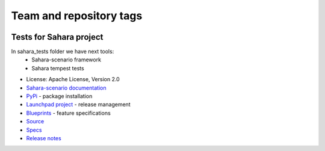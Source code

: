 ========================
Team and repository tags
========================

.. image:: http://governance.openstack.org/badges/sahara-tests.svg
    :target: http://governance.openstack.org/reference/tags/index.html

.. Change things from this point on

Tests for Sahara project
========================

.. image:: https://img.shields.io/pypi/v/sahara-tests.svg
    :target: https://pypi.python.org/pypi/sahara-tests/
    :alt: Latest Version

.. image:: https://img.shields.io/pypi/dm/sahara-tests.svg
    :target: https://pypi.python.org/pypi/sahara-tests/
    :alt: Downloads

In sahara_tests folder we have next tools:
    - Sahara-scenario framework
    - Sahara tempest tests

* License: Apache License, Version 2.0
* `Sahara-scenario documentation`_
* `PyPi`_ - package installation
* `Launchpad project`_ - release management
* `Blueprints`_ - feature specifications
* `Source`_
* `Specs`_
* `Release notes`_

.. _Sahara-scenario documentation: https://docs.openstack.org/sahara-tests/latest/scenario.html
.. _PyPi: https://pypi.python.org/pypi/sahara-tests
.. _Launchpad project: https://launchpad.net/sahara-tests
.. _Blueprints: https://blueprints.launchpad.net/sahara-tests
.. _Source: https://git.openstack.org/cgit/openstack/sahara-tests
.. _Specs: http://specs.openstack.org/openstack/sahara-specs/
.. _Release notes: http://docs.openstack.org/releasenotes/sahara-tests/unreleased.html



